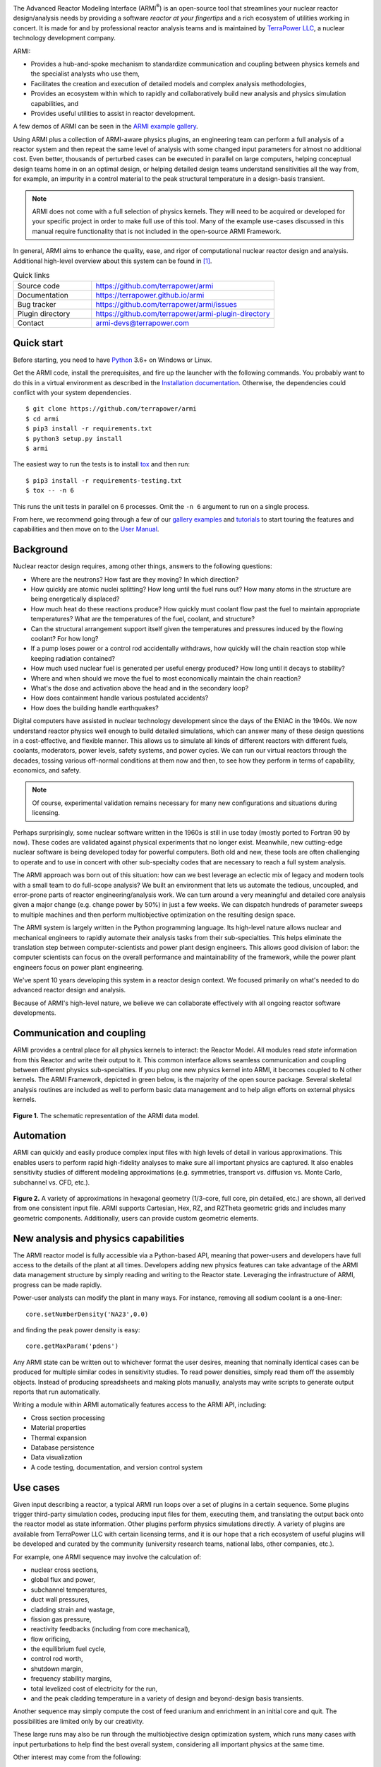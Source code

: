 


|Build Status| |Code Coverage|

The Advanced Reactor Modeling Interface (ARMI\ :sup:`®`) is an open-source tool that
streamlines your nuclear reactor design/analysis needs by providing a
software *reactor at your fingertips* and a rich ecosystem of utilities working in concert.
It is made for and by professional reactor analysis teams and
is maintained by `TerraPower LLC <http://terrapower.com/>`_, a nuclear technology
development company.

ARMI:

* Provides a hub-and-spoke mechanism to standardize communication and coupling between
  physics kernels and the specialist analysts who use them,

* Facilitates the creation and execution of detailed models and complex analysis
  methodologies,

* Provides an ecosystem within which to rapidly and collaboratively build new analysis
  and physics simulation capabilities, and

* Provides useful utilities to assist in reactor development.

A few demos of ARMI can be seen in the `ARMI example gallery
<https://terrapower.github.io/armi/gallery/index.html>`_.

Using ARMI plus a collection of ARMI-aware physics plugins, an engineering team can
perform a full analysis of a reactor system and then repeat the same level of analysis
with some changed input parameters for almost no additional cost. Even better, thousands
of perturbed cases can be executed in parallel on large computers, helping conceptual
design teams home in on an optimal design, or helping detailed design teams understand
sensitivities all the way from, for example, an impurity in a control material to the
peak structural temperature in a design-basis transient.

.. note:: ARMI does not come with a full selection of physics kernels. They will need to
   be acquired or developed for your specific project in order to make full use of this
   tool.  Many of the example use-cases discussed in this manual require functionality
   that is not included in the open-source ARMI Framework.

In general, ARMI aims to enhance the quality, ease, and rigor of computational nuclear
reactor design and analysis. Additional high-level overview about this system can be
found in [#touranarmi]_.


.. list-table:: Quick links
   :widths: 30 70

   * - Source code
     - https://github.com/terrapower/armi
   * - Documentation
     - https://terrapower.github.io/armi
   * - Bug tracker
     - https://github.com/terrapower/armi/issues
   * - Plugin directory
     - https://github.com/terrapower/armi-plugin-directory
   * - Contact
     - armi-devs@terrapower.com

Quick start
-----------
Before starting, you need to have `Python <https://www.python.org/downloads/>`_ 3.6+ on
Windows or Linux.

Get the ARMI code, install the prerequisites, and fire up the launcher with the following
commands. You probably want to do this in a virtual environment as described in the `Installation
documentation <https://terrapower.github.io/armi/installation.html>`_. Otherwise, the
dependencies could conflict with your system dependencies.

::

    $ git clone https://github.com/terrapower/armi
    $ cd armi
    $ pip3 install -r requirements.txt
    $ python3 setup.py install
    $ armi

The easiest way to run the tests is to install `tox <https://tox.readthedocs.io/en/latest/>`_
and then run::

    $ pip3 install -r requirements-testing.txt
    $ tox -- -n 6

This runs the unit tests in parallel on 6 processes. Omit the ``-n 6`` argument
to run on a single process.

From here, we recommend going through a few of our `gallery examples
<https://terrapower.github.io/armi/gallery/index.html>`_ and
`tutorials <https://terrapower.github.io/armi/tutorials/index.html>`_ to
start touring the features and capabilities and then move on to the
`User Manual <https://terrapower.github.io/armi/user/index.html>`_.


Background
----------
Nuclear reactor design requires, among other things, answers to the following questions:

* Where are the neutrons? How fast are they moving? In which direction?

* How quickly are atomic nuclei splitting? How long until the fuel runs out? How many
  atoms in the structure are being energetically displaced?

* How much heat do these reactions produce? How quickly must coolant flow past the fuel
  to maintain appropriate temperatures? What are the temperatures of the fuel, coolant,
  and structure?

* Can the structural arrangement support itself given the temperatures and pressures
  induced by the flowing coolant? For how long?

* If a pump loses power or a control rod accidentally withdraws, how quickly will the
  chain reaction stop while keeping radiation contained?

* How much used nuclear fuel is generated per useful energy produced? How long until it
  decays to stability?

* Where and when should we move the fuel to most economically maintain the chain
  reaction?

* What's the dose and activation above the head and in the secondary loop?

* How does containment handle various postulated accidents?

* How does the building handle earthquakes?

Digital computers have assisted in nuclear technology development since the days of the
ENIAC in the 1940s.  We now understand reactor physics well enough to build detailed
simulations, which can answer many of these design questions in a cost-effective, and
flexible manner. This allows us to simulate all kinds of different reactors with
different fuels, coolants, moderators, power levels, safety systems, and power cycles.
We can run our virtual reactors through the decades, tossing various off-normal
conditions at them now and then, to see how they perform in terms of capability,
economics, and safety.

.. note:: Of course, experimental validation remains necessary for many new configurations and situations during licensing.

Perhaps surprisingly, some nuclear software written in the 1960s is still in use today
(mostly ported to Fortran 90 by now). These codes are validated against physical
experiments that no longer exist.  Meanwhile, new cutting-edge nuclear software is being
developed today for powerful computers. Both old and new, these tools are often
challenging to operate and to use in concert with other sub-specialty codes that are
necessary to reach a full system analysis.

The ARMI approach was born out of this situation: how can we best leverage an eclectic
mix of legacy and modern tools with a small team to do full-scope analysis? We built an
environment that lets us automate the tedious, uncoupled, and error-prone parts of
reactor engineering/analysis work. We can turn around a very meaningful and detailed
core analysis given a major change (e.g. change power by 50%) in just a few weeks.  We
can dispatch hundreds of parameter sweeps to multiple machines and then perform
multiobjective optimization on the resulting design space.

The ARMI system is largely written in the Python programming language. Its high-level
nature allows nuclear and mechanical engineers to rapidly automate their analysis tasks
from their sub-specialties. This helps eliminate the translation step between
computer-scientists and power plant design engineers. This allows good division of
labor: the computer scientists can focus on the overall performance and maintainability
of the framework, while the power plant engineers focus on power plant engineering.

We've spent 10 years developing this system in a reactor design context. We focused
primarily on what's needed to do advanced reactor design and analysis.

Because of ARMI's high-level nature, we believe we can collaborate effectively with all
ongoing reactor software developments.

Communication and coupling
--------------------------
ARMI provides a central place for all physics kernels to interact: the Reactor Model.
All modules read *state* information from this Reactor and write their output to it.
This common interface allows seamless communication and coupling between different
physics sub-specialties. If you plug one new physics kernel into ARMI, it becomes
coupled to N other kernels. The ARMI Framework, depicted in green below, is the majority
of the open source package. Several skeletal analysis routines are included as well to
perform basic data management and to help align efforts on external physics kernels.

.. figure:: https://terrapower.github.io/armi/_static/armiSchematicView.png
   :figclass: align-center

   **Figure 1.** The schematic representation of the ARMI data model.


Automation
----------

ARMI can quickly and easily produce complex input files with high levels of detail in
various approximations.  This enables users to perform rapid high-fidelity analyses to
make sure all important physics are captured. It also enables sensitivity studies of
different modeling approximations (e.g. symmetries, transport vs. diffusion vs. Monte
Carlo, subchannel vs. CFD, etc.).


.. figure:: https://terrapower.github.io/armi/_static/armiGeometries.png
   :figclass: align-center

   **Figure 2.** A variety of approximations in hexagonal geometry (1/3-core, full core, pin detailed, etc.) are shown,
   all derived from one consistent input file. ARMI supports Cartesian, Hex, RZ, and RZTheta geometric grids
   and includes many geometric components. Additionally, users can provide custom geometric elements.


New analysis and physics capabilities
-------------------------------------
The ARMI reactor model is fully accessible via a Python-based API, meaning that
power-users and developers have full access to the details of the plant at all times.
Developers adding new physics features can take advantage of the ARMI data management
structure by simply reading and writing to the Reactor state. Leveraging the
infrastructure of ARMI, progress can be made rapidly.

Power-user analysts can modify the plant in many ways. For instance, removing all sodium
coolant is a one-liner::

    core.setNumberDensity('NA23',0.0)

and finding the peak power density is easy::

    core.getMaxParam('pdens')

Any ARMI state can be written out to whichever format the user desires, meaning that
nominally identical cases can be produced for multiple similar codes in sensitivity
studies.  To read power densities, simply read them off the assembly objects. Instead of
producing spreadsheets and making plots manually, analysts may write scripts to generate
output reports that run automatically.

Writing a module within ARMI automatically features access to the ARMI API, including:

* Cross section processing
* Material properties
* Thermal expansion
* Database persistence
* Data visualization
* A code testing, documentation, and version control system


Use cases
---------
Given input describing a reactor, a typical ARMI run loops over a set of plugins in a
certain sequence. Some plugins trigger third-party simulation codes, producing input
files for them, executing them, and translating the output back onto the reactor model
as state information. Other plugins perform physics simulations directly.  A variety of
plugins are available from TerraPower LLC with certain licensing terms, and it is our
hope that a rich ecosystem of useful plugins will be developed and curated by the
community (university research teams, national labs, other companies, etc.).

For example, one ARMI sequence may involve the calculation of:

* nuclear cross sections,
* global flux and power,
* subchannel temperatures,
* duct wall pressures,
* cladding strain and wastage,
* fission gas pressure,
* reactivity feedbacks (including from core mechanical),
* flow orificing,
* the equilibrium fuel cycle,
* control rod worth,
* shutdown margin,
* frequency stability margins,
* total levelized cost of electricity for the run,
* and the peak cladding temperature in a variety of design and beyond-design basis
  transients.

Another sequence may simply compute the cost of feed uranium and enrichment in an
initial core and quit.  The possibilities are limited only by our creativity.

These large runs may also be run through the multiobjective design optimization system,
which runs many cases with input perturbations to help find the best overall system,
considering all important physics at the same time.

Other interest may come from the following:

The Research Scientist
^^^^^^^^^^^^^^^^^^^^^^
A nuclear reactor research scientist, whether at a national lab or on a graduate or
undergraduate university team, may benefit greatly from using ARMI. It's not uncommon
for such people to spend significant fractions of effort on data management. ARMI will
handle the tedium so that researchers can better focus on designing and testing their
research.

For example, if an ARMI input file describing the FFTF reactor in detail is provided,
the researcher can start running benchmark cases with their new code method very
rapidly, rather than spending the time building their own FFTF model.

If someone wants to try varying nuclear cross sections by a percent here and there to
compute sensitivities, ARMI is a perfect platform upon which to operate.

If a reactor designer wants to try out a new Machine Learning algorithm for fuel
management, plugging it into ARMI and having it run on all the physics kernels of the
ARMI ecosystem will be a great way to prove its true value (note that this requires a
rich ARMI physics ecosystem).

The Nuclear Startup Engineer
^^^^^^^^^^^^^^^^^^^^^^^^^^^^
As various companies evaluate their ideas, they need tools for analysis. They
can pick up ARMI and save 10 years of development and hit the ground running by
plugging in their design-specific physics kernels and proprietary design
inputs. ARMI's parameter sweep features, reactor model, and parallel utilities will
all come in handy immediately.


Operating and Vendor Engineers
^^^^^^^^^^^^^^^^^^^^^^^^^^^^^^
People at well-established utilities or vendors can hook ARMI into their legacy
systems and increase their overall productivity.

The Enthusiast
^^^^^^^^^^^^^^
If an enthusiast wants to try out a reactor idea they have, they can use ARMI
(plus some physics kernels) to quickly get some performance metrics. They can
see if their idea has wings, and if it does, they can then find a way to bring
it to engineering and commercial reality.



History of ARMI
---------------
ARMI was originally created by TerraPower, LLC near Seattle WA starting in 2009. Its
founding mission was to determine the optimal fuel management operations required to
transition a fresh Traveling Wave Reactor core from startup into an equilibrium state.
It started out automating the Argonne National Lab (ANL) fast reactor neutronics codes,
MC2 and REBUS.  The reactor model design was made with the intention of adding other
physics capabilities later. Soon, simple thermal hydraulics were added and it's grown
ever since. It has continuously evolved towards a general reactor analysis framework.

Following requests by outside parties to use ARMI, we started working on a more modular
architecture for ARMI, allowing some of the intertwined physics capabilities to be
separated out as plugins from the standalone framework.

The nuclear industry is small, and it faces many challenges. It also has a tradition of
secrecy.  As a result, there is risk of overlapping work being done by other entities.

We hypothesize that collaborating on software systems can help align some efforts
worldwide, increasing quality and efficiency. In reactor development, the idea is
generally cheap.  It's the shakedown, technology and supply chain development,
engineering demo, and commercial demo that are the hard parts.

Thus, ARMI was released under an open-source license in 2019 to facilitate mutually
beneficial collaboration across the nuclear industry, where many teams are independently
developing similar reactor analysis/automation frameworks.  TerraPower will make its
proprietary analysis routines, physics kernels, and material properties available under
commercial licenses.

We also hope that if more people can rapidly analyze the performance of their reactor
ideas, limited available funding can be spent more effectively.


System Requirements
-------------------
Being largely written in the Python programming language, the ARMI system works on
basically any kind of computer. We have developed it predominantly within a Microsoft
Windows environment, but have performed tests under various flavors of Linux as well. It
can perform meaningful analysis on a single laptop, but the full value of design
optimization and large problems is realized with parallel runs over MPI with 32-128
CPUs, or more (requires installation optional ``mpi4py`` library).
Serious engineering models can consume significant RAM, so at least 16 GB
is recommended.

The original developer's HPC environment has been Windows based, so some development is
needed to support the more traditional Linux HPC environments.

.. _getting-help:

Getting help
------------
You can get help with ARMI by either making issues on `our github page
<https://github.com/terrapower/armi/issues>`_ or by e-mailing armi-devs@terrapower.com.

Disclaimers
-----------
Due to TerraPower goals and priorities, many ARMI modules were developed with the
sodium-cooled TWR as the target, and are not necessarily yet optimized for other plants.
On the other hand, we have attempted to keep the framework general where possible, and
many modules are broadly applicable to many reactors. We have run parts of ARMI on
various SFRs (TWRs, FFTF, Joyo, Phenix), some fast critical assemblies (such as ZPPRs
and BFS), molten salt reactors, and some thermal systems. Support for the basic
needs of thermal reactors (like a good spatial description of pin maps) exists but
has not been subject to as much use.

ARMI was developed within a rapidly changing R&D environment. It evolved accordingly,
and naturally carries some legacy.  We continuously attempt to identify and update
problematic parts of the code.  Users should understand that ARMI is not a polished
consumer software product, but rather a powerful and flexible engineering tool.  It has
the potential to accelerate work on many kinds of reactors. But in many cases, it will
require serious and targeted investment.

ARMI was largely written by nuclear and mechanical engineers. We (as a whole) only
really, truly, recognized the value of things like static typing in a complex system
like ARMI somewhat recently.  Contributions from software engineers are *more than*
welcome!

ARMI has been written to support specific engineering/design tasks. As such, polish in
the GUIs and output is somewhat lacking.

Most of our code is in the ``camelCase`` style, which is not the normal style for
Python. This started in 2009 and we have stuck with the convention.



License
-------
TerraPower and ARMI are registered trademarks of TerraPower, LLC.
Other trademarks and registered trademarks used in this Manual are the property of the
respective trademark holders.

The ARMI system is licensed as follows:

.. code-block:: none

	Copyright 2009-2022 TerraPower, LLC

	Licensed under the Apache License, Version 2.0 (the "License");
	you may not use this file except in compliance with the License.
	You may obtain a copy of the License at

	    http://www.apache.org/licenses/LICENSE-2.0

	Unless required by applicable law or agreed to in writing, software
	distributed under the License is distributed on an "AS IS" BASIS,
	WITHOUT WARRANTIES OR CONDITIONS OF ANY KIND, either express or implied.
	See the License for the specific language governing permissions and
	limitations under the License.

Be careful when including any dependency in ARMI (say in a requirements.txt file) not
to include anything with a license that superceeds our Apache license. For instance,
any third-party Python library included in ARMI with a GPL license will make the whole
project fall under the GPL license. But a lot of potential users of ARMI will want to
keep some of their work private, so we can't allow any GPL tools.

For that reason, it is generally considered best-practice in the ARMI ecosystem to
only use third-party Python libraries that have MIT or BSD licenses.

.. [#touranarmi] Touran, Nicholas W., et al. "Computational tools for the integrated design of advanced nuclear reactors."
   Engineering 3.4 (2017): 518-526. https://doi.org/10.1016/J.ENG.2017.04.016

--------------

.. |Build Status| image:: https://github.com/terrapower/armi/actions/workflows/unittests.yaml/badge.svg?branch=master
    :target: https://github.com/terrapower/armi/actions/workflows/unittests.yaml

.. |Code Coverage| image:: https://coveralls.io/repos/github/terrapower/armi/badge.svg?branch=master&kill_cache=3
    :target: https://coveralls.io/github/terrapower/armi?branch=master

